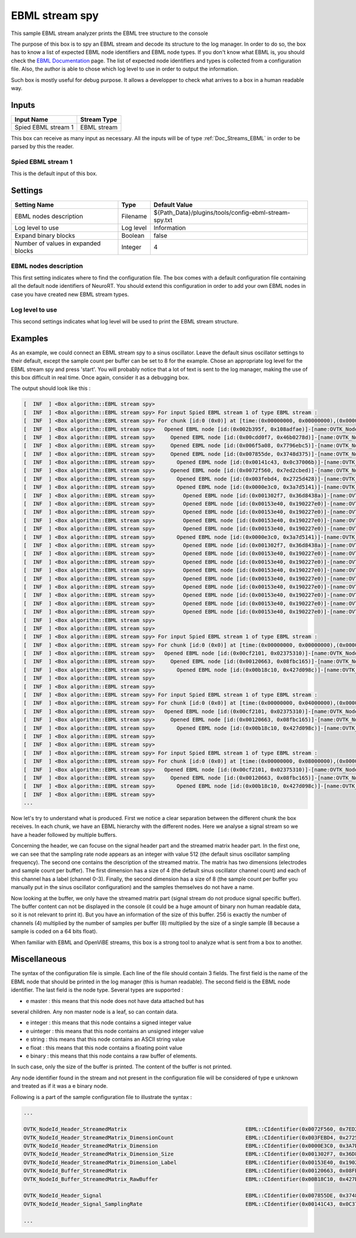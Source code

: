 .. _Doc_BoxAlgorithm_EBMLStreamSpy:

EBML stream spy
===============


.. image:: images/Doc_BoxAlgorithm_EBMLStreamSpy.png

This sample EBML stream analyzer prints the EBML tree structure to the console

The purpose of this box is to spy an EBML stream and decode its structure to
the log manager. In order to do so, the box has to know a list of expected EBML
node identifiers and EBML node types. If you don't know what EBML is, you
should check the `EBML Documentation
<https://github.com/Matroska-Org/ebml-specification>`_ page. The list of
expected node identifiers and types is collected from a configuration file.
Also, the author is able to chose which log level to use in order to output the
information.

Such box is mostly useful for debug purpose. It allows
a developper to check what arrives to a box in a human
readable way.

Inputs
------

.. csv-table::
   :header: "Input Name", "Stream Type"

   "Spied EBML stream 1", "EBML stream"

This box can receive as many input as necessary. All the inputs
will be of type :ref:`Doc_Streams_EBML` in order to
be parsed by this the reader.

Spied EBML stream 1
~~~~~~~~~~~~~~~~~~~

This is the default input of this box.

.. _Doc_BoxAlgorithm_EBMLStreamSpy_Settings:

Settings
--------

.. csv-table::
   :header: "Setting Name", "Type", "Default Value"

   "EBML nodes description", "Filename", "${Path_Data}/plugins/tools/config-ebml-stream-spy.txt"
   "Log level to use", "Log level", "Information"
   "Expand binary blocks", "Boolean", "false"
   "Number of values in expanded blocks", "Integer", "4"

EBML nodes description
~~~~~~~~~~~~~~~~~~~~~~

This first setting indicates where to find the configuration file.
The box comes with a default configuration file containing all the
default node identifiers of NeuroRT. You should extend this
configuration in order to add your own EBML nodes in case you
have created new EBML stream types.

Log level to use
~~~~~~~~~~~~~~~~

This second settings indicates what log level will be used to
print the EBML stream structure.

.. _Doc_BoxAlgorithm_EBMLStreamSpy_Examples:

Examples
--------

As an example, we could connect an EBML stream spy to a sinus
oscillator. Leave the default sinus oscillator settings to their
default, except the sample count per buffer can be set to 8 for the
example. Chose an appropriate log level for the EBML stream spy and
press 'start'. You will probably notice that a lot of text is sent
to the log manager, making the use of this box difficult in real time.
Once again, consider it as a debugging box.

The output should look like this :

.. code::

   [  INF  ] <Box algorithm::EBML stream spy>
   [  INF  ] <Box algorithm::EBML stream spy> For input Spied EBML stream 1 of type EBML stream :
   [  INF  ] <Box algorithm::EBML stream spy> For chunk [id:0 (0x0)] at [time:(0x00000000, 0x00000000),(0x00000000, 0x00000000)]
   [  INF  ] <Box algorithm::EBML stream spy>   Opened EBML node [id:(0x002b395f, 0x108adfae)]-[name:OVTK_NodeId_Header]
   [  INF  ] <Box algorithm::EBML stream spy>     Opened EBML node [id:(0x00cdd0f7, 0x46b0278d)]-[name:OVTK_NodeId_Header_StreamType]-[type:uinteger]-[value:0 (0x0)]
   [  INF  ] <Box algorithm::EBML stream spy>     Opened EBML node [id:(0x006f5a08, 0x7796ebc5)]-[name:OVTK_NodeId_Header_StreamVersion]-[type:uinteger]-[value:0 (0x0)]
   [  INF  ] <Box algorithm::EBML stream spy>     Opened EBML node [id:(0x007855de, 0x3748d375)]-[name:OVTK_NodeId_Header_Signal]
   [  INF  ] <Box algorithm::EBML stream spy>       Opened EBML node [id:(0x00141c43, 0x0c37006b)]-[name:OVTK_NodeId_Header_Signal_SamplingRate]-[type:uinteger]-[value:512 (0x200)]
   [  INF  ] <Box algorithm::EBML stream spy>     Opened EBML node [id:(0x0072f560, 0x7ed2cbed)]-[name:OVTK_NodeId_Header_StreamedMatrix]
   [  INF  ] <Box algorithm::EBML stream spy>       Opened EBML node [id:(0x003febd4, 0x2725d428)]-[name:OVTK_NodeId_Header_StreamedMatrix_DimensionCount]-[type:uinteger]-[value:2 (0x2)]
   [  INF  ] <Box algorithm::EBML stream spy>       Opened EBML node [id:(0x0000e3c0, 0x3a7d5141)]-[name:OVTK_NodeId_Header_StreamedMatrix_Dimension]
   [  INF  ] <Box algorithm::EBML stream spy>         Opened EBML node [id:(0x001302f7, 0x36d8438a)]-[name:OVTK_NodeId_Header_StreamedMatrix_Dimension_Size]-[type:uinteger]-[value:4 (0x4)]
   [  INF  ] <Box algorithm::EBML stream spy>         Opened EBML node [id:(0x00153e40, 0x190227e0)]-[name:OVTK_NodeId_Header_StreamedMatrix_Dimension_Label]-[type:string]-[value:Channel 0]
   [  INF  ] <Box algorithm::EBML stream spy>         Opened EBML node [id:(0x00153e40, 0x190227e0)]-[name:OVTK_NodeId_Header_StreamedMatrix_Dimension_Label]-[type:string]-[value:Channel 1]
   [  INF  ] <Box algorithm::EBML stream spy>         Opened EBML node [id:(0x00153e40, 0x190227e0)]-[name:OVTK_NodeId_Header_StreamedMatrix_Dimension_Label]-[type:string]-[value:Channel 2]
   [  INF  ] <Box algorithm::EBML stream spy>         Opened EBML node [id:(0x00153e40, 0x190227e0)]-[name:OVTK_NodeId_Header_StreamedMatrix_Dimension_Label]-[type:string]-[value:Channel 3]
   [  INF  ] <Box algorithm::EBML stream spy>       Opened EBML node [id:(0x0000e3c0, 0x3a7d5141)]-[name:OVTK_NodeId_Header_StreamedMatrix_Dimension]
   [  INF  ] <Box algorithm::EBML stream spy>         Opened EBML node [id:(0x001302f7, 0x36d8438a)]-[name:OVTK_NodeId_Header_StreamedMatrix_Dimension_Size]-[type:uinteger]-[value:8 (0x8)]
   [  INF  ] <Box algorithm::EBML stream spy>         Opened EBML node [id:(0x00153e40, 0x190227e0)]-[name:OVTK_NodeId_Header_StreamedMatrix_Dimension_Label]-[type:string]-[value:]
   [  INF  ] <Box algorithm::EBML stream spy>         Opened EBML node [id:(0x00153e40, 0x190227e0)]-[name:OVTK_NodeId_Header_StreamedMatrix_Dimension_Label]-[type:string]-[value:]
   [  INF  ] <Box algorithm::EBML stream spy>         Opened EBML node [id:(0x00153e40, 0x190227e0)]-[name:OVTK_NodeId_Header_StreamedMatrix_Dimension_Label]-[type:string]-[value:]
   [  INF  ] <Box algorithm::EBML stream spy>         Opened EBML node [id:(0x00153e40, 0x190227e0)]-[name:OVTK_NodeId_Header_StreamedMatrix_Dimension_Label]-[type:string]-[value:]
   [  INF  ] <Box algorithm::EBML stream spy>         Opened EBML node [id:(0x00153e40, 0x190227e0)]-[name:OVTK_NodeId_Header_StreamedMatrix_Dimension_Label]-[type:string]-[value:]
   [  INF  ] <Box algorithm::EBML stream spy>         Opened EBML node [id:(0x00153e40, 0x190227e0)]-[name:OVTK_NodeId_Header_StreamedMatrix_Dimension_Label]-[type:string]-[value:]
   [  INF  ] <Box algorithm::EBML stream spy>         Opened EBML node [id:(0x00153e40, 0x190227e0)]-[name:OVTK_NodeId_Header_StreamedMatrix_Dimension_Label]-[type:string]-[value:]
   [  INF  ] <Box algorithm::EBML stream spy>         Opened EBML node [id:(0x00153e40, 0x190227e0)]-[name:OVTK_NodeId_Header_StreamedMatrix_Dimension_Label]-[type:string]-[value:]
   [  INF  ] <Box algorithm::EBML stream spy>
   [  INF  ] <Box algorithm::EBML stream spy>
   [  INF  ] <Box algorithm::EBML stream spy> For input Spied EBML stream 1 of type EBML stream :
   [  INF  ] <Box algorithm::EBML stream spy> For chunk [id:0 (0x0)] at [time:(0x00000000, 0x00000000),(0x00000000, 0x04000000)]
   [  INF  ] <Box algorithm::EBML stream spy>   Opened EBML node [id:(0x00cf2101, 0x02375310)]-[name:OVTK_NodeId_Buffer]
   [  INF  ] <Box algorithm::EBML stream spy>     Opened EBML node [id:(0x00120663, 0x08fbc165)]-[name:OVTK_NodeId_Buffer_StreamedMatrix]
   [  INF  ] <Box algorithm::EBML stream spy>       Opened EBML node [id:(0x00b18c10, 0x427d098c)]-[name:OVTK_NodeId_Buffer_StreamedMatrix_RawBuffer]-[type:binary]-[bytes:256 (0x100)]
   [  INF  ] <Box algorithm::EBML stream spy>
   [  INF  ] <Box algorithm::EBML stream spy>
   [  INF  ] <Box algorithm::EBML stream spy> For input Spied EBML stream 1 of type EBML stream :
   [  INF  ] <Box algorithm::EBML stream spy> For chunk [id:0 (0x0)] at [time:(0x00000000, 0x04000000),(0x00000000, 0x08000000)]
   [  INF  ] <Box algorithm::EBML stream spy>   Opened EBML node [id:(0x00cf2101, 0x02375310)]-[name:OVTK_NodeId_Buffer]
   [  INF  ] <Box algorithm::EBML stream spy>     Opened EBML node [id:(0x00120663, 0x08fbc165)]-[name:OVTK_NodeId_Buffer_StreamedMatrix]
   [  INF  ] <Box algorithm::EBML stream spy>       Opened EBML node [id:(0x00b18c10, 0x427d098c)]-[name:OVTK_NodeId_Buffer_StreamedMatrix_RawBuffer]-[type:binary]-[bytes:256 (0x100)]
   [  INF  ] <Box algorithm::EBML stream spy>
   [  INF  ] <Box algorithm::EBML stream spy>
   [  INF  ] <Box algorithm::EBML stream spy> For input Spied EBML stream 1 of type EBML stream :
   [  INF  ] <Box algorithm::EBML stream spy> For chunk [id:0 (0x0)] at [time:(0x00000000, 0x08000000),(0x00000000, 0x0c000000)]
   [  INF  ] <Box algorithm::EBML stream spy>   Opened EBML node [id:(0x00cf2101, 0x02375310)]-[name:OVTK_NodeId_Buffer]
   [  INF  ] <Box algorithm::EBML stream spy>     Opened EBML node [id:(0x00120663, 0x08fbc165)]-[name:OVTK_NodeId_Buffer_StreamedMatrix]
   [  INF  ] <Box algorithm::EBML stream spy>       Opened EBML node [id:(0x00b18c10, 0x427d098c)]-[name:OVTK_NodeId_Buffer_StreamedMatrix_RawBuffer]-[type:binary]-[bytes:256 (0x100)]
   [  INF  ] <Box algorithm::EBML stream spy>
   ...

Now let's try to understand what is produced. First we notice a clear
separation between the different chunk the box receives. In each chunk, we
have an EBML hierarchy with the different nodes. Here we analyse a signal
stream so we have a header followed by multiple buffers.

Concerning the header, we can focuse on the signal header part and
the streamed matrix header part. In the first one, we can see that the sampling
rate node appears as an integer with value 512 (the default sinus oscillator
sampling frequency). The second one contains the description of the streamed
matrix. The matrix has two dimensions (electrodes and sample count per buffer).
The first dimension has a size of 4 (the default sinus oscillator channel count)
and each of this channel has a label (channel 0-3). Finally, the second dimension
has a size of 8 (the sample count per buffer you manually put in the sinus
oscillator configuration) and the samples themselves do not have a name.

Now looking at the buffer, we only have the streamed matrix part (signal
stream do not produce signal specific buffer). The buffer content can not
be displayed in the console (it could be a huge amount of binary non human
readable data, so it is not relevant to print it). But you have an information
of the size of this buffer. 256 is exactly the number of channels (4) multiplied
by the number of samples per buffer (8) multiplied by the size of a single sample
(8 because a sample is coded on a 64 bits float).

When familiar with EBML and OpenViBE streams, this box is a strong tool
to analyze what is sent from a box to another.

.. _Doc_BoxAlgorithm_EBMLStreamSpy_Miscellaneous:

Miscellaneous
-------------

The syntax of the configuration file is simple. Each line of the file
should contain 3 fields. The first field is the name of the EBML node
that should be printed in the log manager (this is human readable).
The second field is the EBML node identifier. The last field is the node
type. Several types are supported :

- \e master : this means that this node does not have data attached but has

several children. Any non master node is a leaf, so can contain data.

- \e integer : this means that this node contains a signed integer value
- \e uinteger : this means that this node contains an unsigned integer value
- \e string : this means that this node contains an ASCII string value
- \e float : this means that this node contains a floating point value
- \e binary : this means that this node contains a raw buffer of elements.

In such case, only the size of the buffer is printed. The content of the
buffer is not printed.

Any node identifier found in the stream and not present in the configuration
file will be considered of type \e unknown and treated as if it was a \e binary
node.

Following is a part of the sample configuration file to illustrate the syntax :

.. code::

   ...
   
   OVTK_NodeId_Header_StreamedMatrix                                      EBML::CIdentifier(0x0072F560, 0x7ED2CBED) master
   OVTK_NodeId_Header_StreamedMatrix_DimensionCount                       EBML::CIdentifier(0x003FEBD4, 0x2725D428) uinteger
   OVTK_NodeId_Header_StreamedMatrix_Dimension                            EBML::CIdentifier(0x0000E3C0, 0x3A7D5141) master
   OVTK_NodeId_Header_StreamedMatrix_Dimension_Size                       EBML::CIdentifier(0x001302F7, 0x36D8438A) uinteger
   OVTK_NodeId_Header_StreamedMatrix_Dimension_Label                      EBML::CIdentifier(0x00153E40, 0x190227E0) string
   OVTK_NodeId_Buffer_StreamedMatrix                                      EBML::CIdentifier(0x00120663, 0x08FBC165) master
   OVTK_NodeId_Buffer_StreamedMatrix_RawBuffer                            EBML::CIdentifier(0x00B18C10, 0x427D098C) binary
   
   OVTK_NodeId_Header_Signal                                              EBML::CIdentifier(0x007855DE, 0x3748D375) master
   OVTK_NodeId_Header_Signal_SamplingRate                                 EBML::CIdentifier(0x00141C43, 0x0C37006B) uinteger
   
   ...

